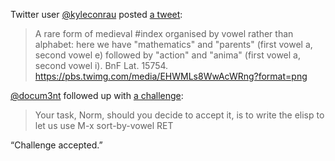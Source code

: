 #+TITLE Sort by vowels

Twitter user [[https://twitter.com/kyleconrau][@kyleconrau]] posted [[https://twitter.com/kyleconrau/status/1186008215752007680][a tweet]]:

#+BEGIN_QUOTE
A rare form of medieval #index organised by vowel rather than
alphabet: here we have "mathematics" and "parents" (first vowel a,
second vowel e) followed by "action" and "anima" (first vowel a,
second vowel i). BnF Lat. 15754.
[[https://pbs.twimg.com/media/EHWMLs8WwAcWRng?format=png]]
#+END_QUOTE

[[https://twitter.com/docum3nt][@docum3nt]] followed up with [[https://twitter.com/docum3nt/status/1186247315109101569][a challenge]]:

#+BEGIN_QUOTE
Your task, Norm, should you decide to accept it, is to write the elisp
to let us use M-x sort-by-vowel RET
#+END_QUOTE

“Challenge accepted.”
